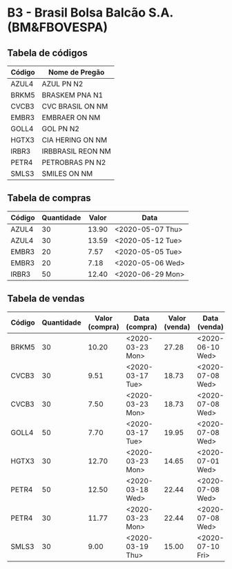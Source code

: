 * B3 - Brasil Bolsa Balcão S.A. (BM&FBOVESPA)

** Tabela de códigos

| Código | Nome de Pregão    |
|--------+-------------------|
| AZUL4  | AZUL PN N2        |
| BRKM5  | BRASKEM PNA N1    |
| CVCB3  | CVC BRASIL ON NM  |
| EMBR3  | EMBRAER ON NM     |
| GOLL4  | GOL PN N2         |
| HGTX3  | CIA HERING ON NM  |
| IRBR3  | IRBBRASIL REON NM |
| PETR4  | PETROBRAS PN N2   |
| SMLS3  | SMILES ON NM      |

** Tabela de compras

| Código | Quantidade | Valor | Data             |
|--------+------------+-------+------------------|
| AZUL4  |         30 | 13.90 | <2020-05-07 Thu> |
| AZUL4  |         30 | 13.59 | <2020-05-12 Tue> |
| EMBR3  |         20 |  7.57 | <2020-05-05 Tue> |
| EMBR3  |         20 |  7.18 | <2020-05-06 Wed> |
| IRBR3  |         50 | 12.40 | <2020-06-29 Mon> |

** Tabela de vendas

| Código | Quantidade | Valor (compra) | Data (compra)    | Valor (venda) | Data (venda)     |
|--------+------------+----------------+------------------+---------------+------------------|
| BRKM5  |         30 |          10.20 | <2020-03-23 Mon> |         27.28 | <2020-06-10 Wed> |
| CVCB3  |         30 |           9.51 | <2020-03-17 Tue> |         18.73 | <2020-07-08 Wed> |
| CVCB3  |         30 |           7.50 | <2020-03-23 Mon> |         18.73 | <2020-07-08 Wed> |
| GOLL4  |         50 |           7.70 | <2020-03-17 Tue> |         19.95 | <2020-07-08 Wed> |
| HGTX3  |         30 |          12.70 | <2020-03-23 Mon> |         14.65 | <2020-07-01 Wed> |
| PETR4  |         50 |          12.50 | <2020-03-18 Wed> |         22.44 | <2020-07-08 Wed> |
| PETR4  |         30 |          11.77 | <2020-03-23 Mon> |         22.44 | <2020-07-08 Wed> |
| SMLS3  |         30 |           9.00 | <2020-03-19 Thu> |         15.00 | <2020-07-10 Fri> |
